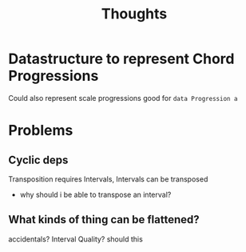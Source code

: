 #+TITLE: Thoughts

* Datastructure to represent Chord Progressions
Could also represent scale progressions
    good for
~data Progression a~


* Problems
** Cyclic deps
Transposition requires Intervals, Intervals can be transposed
    - why should i be able to transpose an interval?

** What kinds of thing can be flattened?
accidentals?
Interval Quality?
    should this
